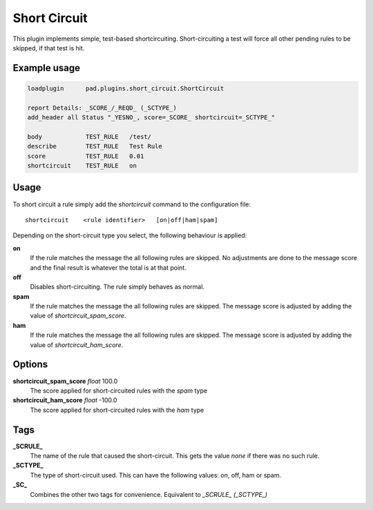 *************
Short Circuit
*************

This plugin implements simple, test-based shortcircuiting.
Short-circuiting a test will force all other pending rules
to be skipped, if that test is hit.

Example usage
=============

.. code-block:: none

    loadplugin      pad.plugins.short_circuit.ShortCircuit

    report Details: _SCORE_/_REQD_ (_SCTYPE_)
    add_header all Status "_YESNO_, score=_SCORE_ shortcircuit=_SCTYPE_"

    body            TEST_RULE   /test/
    describe        TEST_RULE   Test Rule
    score           TEST_RULE   0.01
    shortcircuit    TEST_RULE   on

Usage
=====

To short circuit a rule simply add the `shortcircuit` command to
the configuration file::

    shortcircuit    <rule identifier>   [on|off|ham|spam]

Depending on the short-circuit type you select, the following
behaviour is applied:

**on**
    If the rule matches the message the all following rules are
    skipped. No adjustments are done to the message score and
    the final result is whatever the total is at that point.

**off**
    Disables short-circuiting. The rule simply behaves as normal.

**spam**
    If the rule matches the message the all following rules are
    skipped. The message score is adjusted by adding the value
    of `shortcircuit_spam_score`.

**ham**
    If the rule matches the message the all following rules are
    skipped. The message score is adjusted by adding the value
    of `shortcircuit_ham_score`.

Options
=======

**shortcircuit_spam_score** `float` 100.0
    The score applied for short-circuited rules with the `spam`
    type

**shortcircuit_ham_score** `float` -100.0
    The score applied for short-circuited rules with the `ham`
    type

Tags
====

**_SCRULE_**
    The name of the rule that caused the short-circuit. This
    gets the value `none` if there was no such rule.

**_SCTYPE_**
    The type of short-circuit used. This can have the following
    values: on, off, ham or spam.

**_SC_**
    Combines the other two tags for convenience. Equivalent to
    `_SCRULE_ (_SCTYPE_)`
